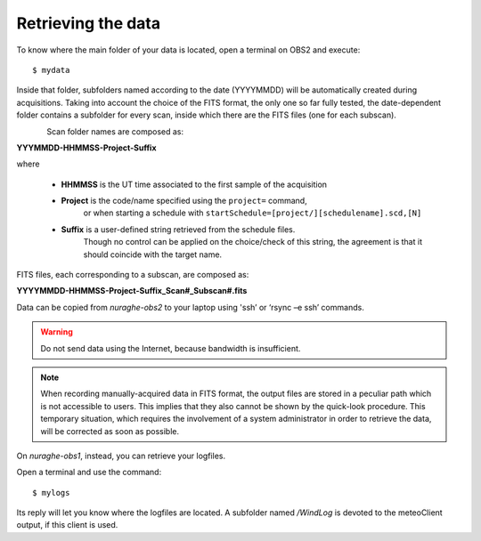 .. _Retrieving-the-data: 

*******************
Retrieving the data
*******************

To know where the main folder of your data is located, open a terminal on OBS2 
and execute::

    $ mydata

Inside that folder, subfolders named according to the date (YYYYMMDD) will be 
automatically created during acquisitions. 
Taking into account the choice of the FITS format, the only one so far fully 
tested, the date-dependent folder contains a subfolder for every scan, inside 
which there are the FITS files (one for each subscan).

.. figure:: images/FolderScheme.png
   :scale: 60%
   :alt: Data storage scheme
   :align: left 


Scan folder names are composed as: 

**YYYMMDD-HHMMSS-Project-Suffix**

where 
	
    * **HHMMSS** is the UT time associated to the first sample of the 
      acquisition
    * **Project** is the code/name specified using the ``project=`` command, 
	  or when starting a schedule with 
	  ``startSchedule=[project/][schedulename].scd,[N]``
    * **Suffix** is a user-defined string retrieved from the schedule files. 
	  Though no control can be applied on the choice/check of this string, 
	  the agreement is that it should coincide with the target name. 

FITS files, each corresponding to a subscan, are composed as: 

**YYYYMMDD-HHMMSS-Project-Suffix_Scan#_Subscan#.fits**

Data can be copied from *nuraghe-obs2* to your laptop using  'ssh’  or   
‘rsync –e ssh’  commands.

.. warning:: Do not send data using the Internet, because bandwidth is 
   insufficient. 

.. note:: When recording manually-acquired data in FITS format, the output 
   files are stored in a peculiar path which is not accessible to users. 
   This implies that they also cannot be shown by the quick-look procedure. 
   This temporary situation, which requires the involvement of a system 
   administrator in order to retrieve the data, will be corrected as soon as 
   possible. 

On *nuraghe-obs1*, instead, you can retrieve your logfiles. 

Open a terminal and use the command::

    $ mylogs

Its reply will let you know where the logfiles are located. A subfolder named 
*/WindLog* is devoted to the meteoClient output, if this client is used. 
 
